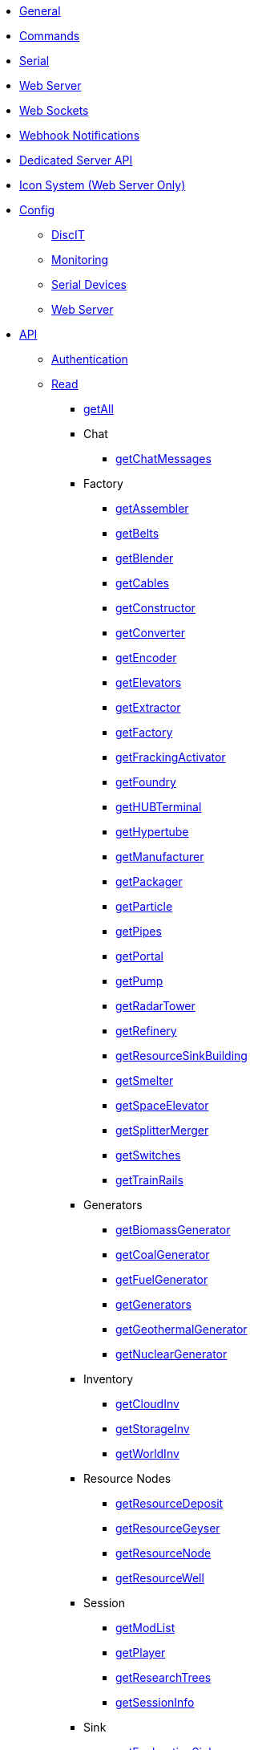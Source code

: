 * xref:index.adoc[General]
* xref:commands.adoc[Commands]
* xref:serial.adoc[Serial]
* xref:webserver.adoc[Web Server]
* xref:websockets.adoc[Web Sockets]
* xref:webhook.adoc[Webhook Notifications]
* xref:dedicatedserver.adoc[Dedicated Server API]
* xref:icons.adoc[Icon System (Web Server Only)]

* xref:config/config.adoc[Config]
*** xref:config/DiscIT.adoc[DiscIT]
*** xref:config/Monitoring.adoc[Monitoring]
*** xref:config/Serial.adoc[Serial Devices]
*** xref:config/Web.adoc[Web Server]

* xref:json/json.adoc[API]

** xref:json/authentication.adoc[Authentication]
** xref:json/Read/Read.adoc[Read]

*** xref:json/Read/getAll.adoc[getAll]

*** Chat
**** xref:json/Read/getChatMessages.adoc[getChatMessages]

*** Factory

**** xref:json/Read/getFactory.adoc[getAssembler]
**** xref:json/Read/getBelts.adoc[getBelts]
**** xref:json/Read/getFactory.adoc[getBlender]
**** xref:json/Read/getCables.adoc[getCables]
**** xref:json/Read/getFactory.adoc[getConstructor]
**** xref:json/Read/getFactory.adoc[getConverter]
**** xref:json/Read/getFactory.adoc[getEncoder]
**** xref:json/Read/getElevators.adoc[getElevators]
**** xref:json/Read/getExtractor.adoc[getExtractor]
**** xref:json/Read/getFactory.adoc[getFactory]
**** xref:json/Read/getFrackingActivator.adoc[getFrackingActivator]
**** xref:json/Read/getFactory.adoc[getFoundry]
**** xref:json/Read/getHUBTerminal.adoc[getHUBTerminal]
**** xref:json/Read/getHypertube.adoc[getHypertube]
**** xref:json/Read/getFactory.adoc[getManufacturer]
**** xref:json/Read/getFactory.adoc[getPackager]
**** xref:json/Read/getFactory.adoc[getParticle]
**** xref:json/Read/getPipes.adoc[getPipes]
**** xref:json/Read/getPortal.adoc[getPortal]
**** xref:json/Read/getPump.adoc[getPump]
**** xref:json/Read/getRadarTower.adoc[getRadarTower]
**** xref:json/Read/getFactory.adoc[getRefinery]
**** xref:json/Read/getResourceSinkBuilding.adoc[getResourceSinkBuilding]
**** xref:json/Read/getFactory.adoc[getSmelter]
**** xref:json/Read/getSpaceElevator.adoc[getSpaceElevator]
**** xref:json/Read/getSplitterMerger.adoc[getSplitterMerger]
**** xref:json/Read/getSwitches.adoc[getSwitches]
**** xref:json/Read/getTrainRails.adoc[getTrainRails]

*** Generators
**** xref:json/Read/getGenerators.adoc[getBiomassGenerator]
**** xref:json/Read/getGenerators.adoc[getCoalGenerator]
**** xref:json/Read/getGenerators.adoc[getFuelGenerator]
**** xref:json/Read/getGenerators.adoc[getGenerators]
**** xref:json/Read/getGenerators.adoc[getGeothermalGenerator]
**** xref:json/Read/getGenerators.adoc[getNuclearGenerator]

*** Inventory
**** xref:json/Read/getCloudInv.adoc[getCloudInv]
**** xref:json/Read/getStorageInv.adoc[getStorageInv]
**** xref:json/Read/getWorldInv.adoc[getWorldInv]

*** Resource Nodes
**** xref:json/Read/getResourceNode.adoc[getResourceDeposit]
**** xref:json/Read/getResourceNode.adoc[getResourceGeyser]
**** xref:json/Read/getResourceNode.adoc[getResourceNode]
**** xref:json/Read/getResourceNode.adoc[getResourceWell]

*** Session
**** xref:json/Read/getModList.adoc[getModList]
**** xref:json/Read/getPlayer.adoc[getPlayer]
**** xref:json/Read/getResearchTrees.adoc[getResearchTrees]
**** xref:json/Read/getSessionInfo.adoc[getSessionInfo]

*** Sink
**** xref:json/Read/getResourceSink.adoc[getExplorationSink]
**** xref:json/Read/getResourceSink.adoc[getResourceSink]
**** xref:json/Read/getSinkList.adoc[getSinkList]

*** Stations
**** xref:json/Read/getDroneStation.adoc[getDroneStation]
**** xref:json/Read/getTrainStation.adoc[getTrainStation]
**** xref:json/Read/getTruckStation.adoc[getTruckStation]

*** Vehicles
**** xref:json/Read/getDrone.adoc[getDrone]
**** xref:json/Read/getVehicles.adoc[getExplorer]
**** xref:json/Read/getVehicles.adoc[getFactoryCart]
**** xref:json/Read/getVehicles.adoc[getTractor]
**** xref:json/Read/getTrains.adoc[getTrains]
**** xref:json/Read/getVehicles.adoc[getTruck]
**** xref:json/Read/getVehiclePaths.adoc[getVehiclePaths]
**** xref:json/Read/getVehicles.adoc[getVehicles]

*** World
**** xref:json/Read/getArtifacts.adoc[getArtifacts]
**** xref:json/Read/getDoggo.adoc[getDoggo]
**** xref:json/Read/getDropPod.adoc[getDropPod]
**** xref:json/Read/getPowerSlug.adoc[getPowerSlug]
**** xref:json/Read/getProdStats.adoc[getProdStats]
**** xref:json/Read/getRecipes.adoc[getRecipes]
**** xref:json/Read/getSchematics.adoc[getSchematics]
**** xref:json/Read/getUObjectCount.adoc[getUObjectCount]

*** Power
**** xref:json/Read/getPower.adoc[getPower]
**** xref:json/Read/getPowerUsage.adoc[getPowerUsage]

** xref:json/Write/Write.adoc[Write]

*** Chat
**** xref:json/Write/sendChatMessage.adoc[sendChatMessage]

*** Factory
**** xref:json/Write/setEnabled.adoc[setEnabled]
**** xref:json/Write/setSwitches.adoc[setSwitches]

*** World
**** xref:json/Write/createPing.adoc[createPing]
